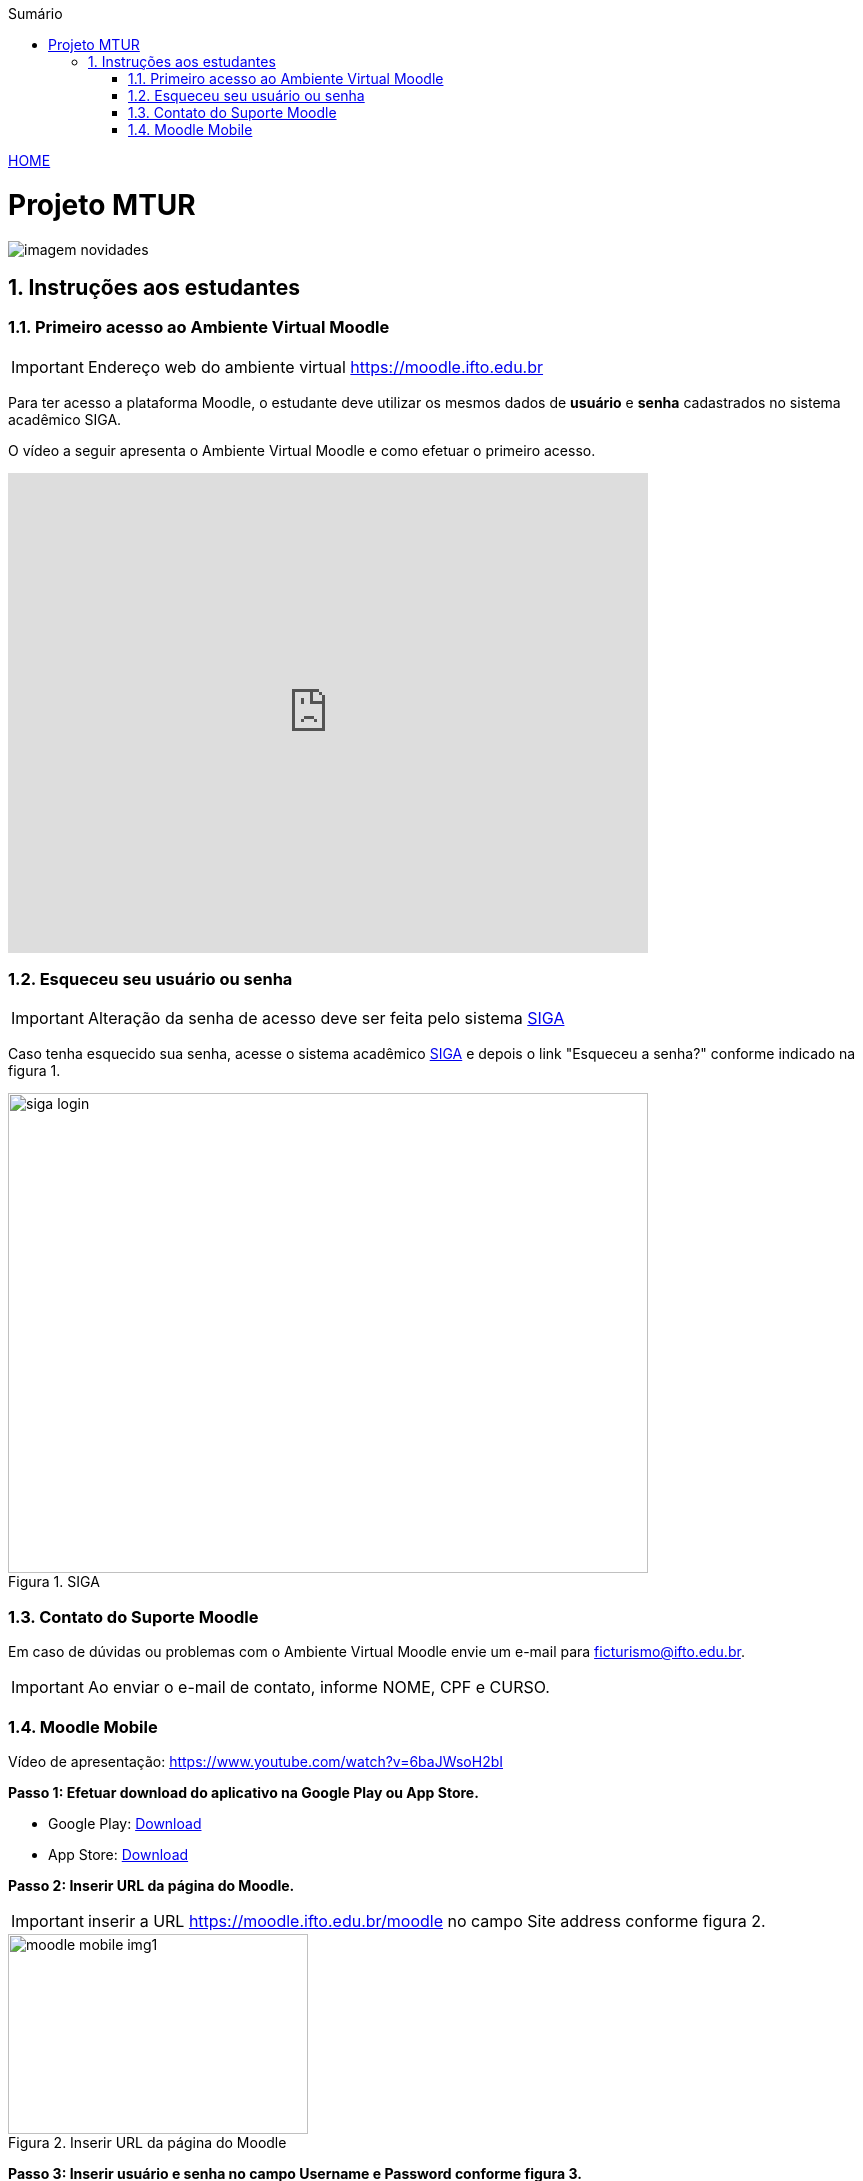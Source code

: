 //caminho padrão para imagens
:imagesdir: ./images
:figure-caption: Figura
:doctype: book

//gera apresentacao
//pode se baixar os arquivos e add no diretório
:revealjsdir: https://cdnjs.cloudflare.com/ajax/libs/reveal.js/3.8.0

//GERAR ARQUIVOS
//make slides
//make ebook

//Estilo do Sumário
:toc2: 
//após os : insere o texto que deseja ser visível
:toc-title: Sumário
:figure-caption: Figura
//numerar titulos
:numbered:
:source-highlighter: highlightjs
:icons: font
:chapter-label:
:doctype: book
:lang: pt-BR
//3+| mesclar linha tabela

link:https://fagno.github.io/mtur-ifto/[HOME]

= Projeto MTUR

image::imagem-novidades.jpg[]

// === Visite o Tocantins

// //video::video_file.mp4[start=60, end=140, options=autoplay]
// video::rCJlzSJdWZU[youtube,width=640,height=480]

== Instruções aos estudantes

=== Primeiro acesso ao Ambiente Virtual Moodle

IMPORTANT: Endereço web do ambiente virtual https://moodle.ifto.edu.br

Para ter acesso a plataforma Moodle, o estudante deve utilizar os mesmos dados de *usuário* e *senha* cadastrados no sistema acadêmico SIGA.

O vídeo a seguir apresenta o Ambiente Virtual Moodle e como efetuar o primeiro acesso.

video::https://www.youtube.com/watch?time_continue=385&v=QadNIXJnp-Y&feature=emb_logo[youtube,width=640,height=480]

=== Esqueceu seu usuário ou senha

IMPORTANT: Alteração da senha de acesso deve ser feita pelo sistema https://sigaaluno.ifto.edu.br/sigaepct-aluno-web/login.jsf[SIGA]

Caso tenha esquecido sua senha, acesse o sistema acadêmico https://sigaaluno.ifto.edu.br/sigaepct-aluno-web/login.jsf[SIGA] e depois o link "Esqueceu a senha?" conforme indicado na figura 1.

.SIGA
image::siga-login.png[width=640,height=480]

=== Contato do Suporte Moodle

Em caso de dúvidas ou problemas com o Ambiente Virtual Moodle envie um e-mail para ficturismo@ifto.edu.br.

IMPORTANT: Ao enviar o e-mail de contato, informe NOME, CPF e CURSO.   

=== Moodle Mobile

Vídeo de apresentação: https://www.youtube.com/watch?v=6baJWsoH2bI

*Passo 1: Efetuar download do aplicativo na Google Play ou App Store.*

- Google Play: link:https://play.google.com/store/apps/details?id=com.moodle.moodlemobile/[Download]
- App Store: link:https://apps.apple.com/br/app/moodle/id633359593/[Download]

*Passo 2: Inserir URL da página do Moodle.*

IMPORTANT: inserir a URL https://moodle.ifto.edu.br/moodle no campo Site address conforme figura 2.

.Inserir URL da página do Moodle
image::moodle-mobile-img1.png[width=300,height=200]

*Passo 3: Inserir usuário e senha no campo Username e Password conforme figura 3.*

.Inserir usuário e senha
image::moodle-mobile-img2.png[width=300,height=200]